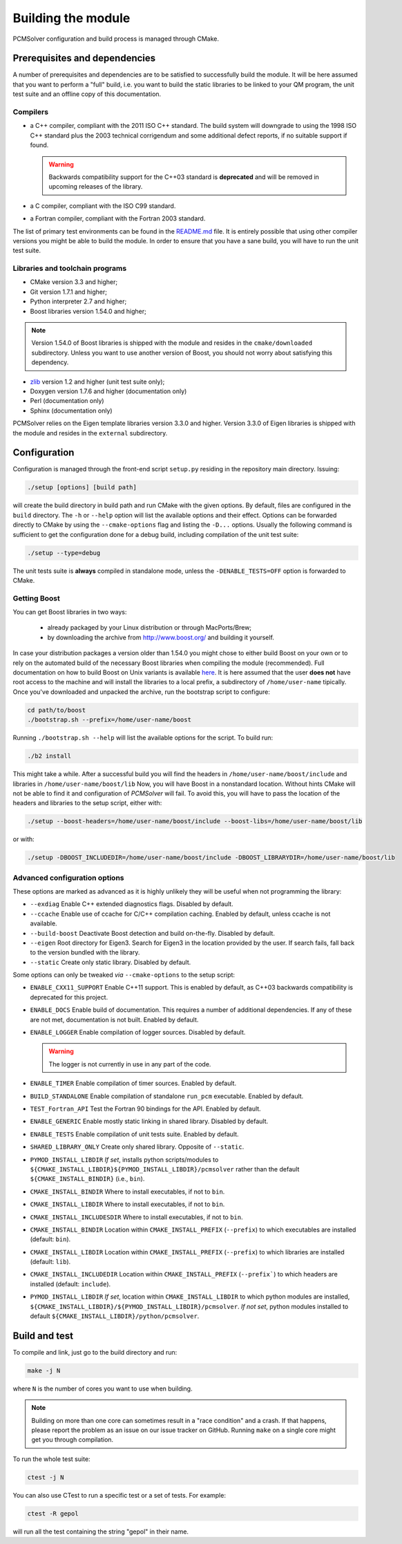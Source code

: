 Building the module
===================

PCMSolver configuration and build process is managed through CMake.

Prerequisites and dependencies
------------------------------

A number of prerequisites and dependencies are to be satisfied to successfully
build the module. It will be here assumed that you want to perform a "full"
build, i.e. you want to build the static libraries to be linked to your QM
program, the unit test suite and an offline copy of this documentation.

Compilers
~~~~~~~~~

+ a C++ compiler, compliant with the 2011 ISO C++ standard. The build system
  will downgrade to using the 1998 ISO C++ standard plus the 2003 technical
  corrigendum and some additional defect reports, if no suitable support if
  found.

  .. warning::

     Backwards compatibility support for the C++03 standard is **deprecated**
     and will be removed in upcoming releases of the library.

+ a C compiler, compliant with the ISO C99 standard.
+ a Fortran compiler, compliant with the Fortran 2003 standard.

The list of primary test environments can be found in the `README.md
<https://github.com/PCMSolver/pcmsolver/blob/master/README.md>`_ file. It is
entirely possible that using other compiler versions you might be able to build
the module. In order to ensure that you have a sane build, you will have to run
the unit test suite.

Libraries and toolchain programs
~~~~~~~~~~~~~~~~~~~~~~~~~~~~~~~~

+ CMake version 3.3 and higher;
+ Git version 1.7.1 and higher;
+ Python interpreter 2.7 and higher;
+ Boost libraries version 1.54.0 and higher;

.. note::

   Version 1.54.0 of Boost libraries is shipped with the module and resides in the ``cmake/downloaded`` subdirectory.
   Unless you want to use another version of Boost, you should not worry about satisfying this dependency.

+ `zlib <http://www.zlib.net/>`_ version 1.2 and higher (unit test suite only);
+ Doxygen version 1.7.6 and higher (documentation only)
+ Perl (documentation only)
+ Sphinx (documentation only)

PCMSolver relies on the Eigen template libraries version 3.3.0 and higher.
Version 3.3.0 of Eigen libraries is shipped with the module and resides in the ``external`` subdirectory.

Configuration
-------------

Configuration is managed through the front-end script ``setup.py`` residing in the
repository main directory. Issuing:

.. code-block:: bash

   ./setup [options] [build path]

will create the build directory in build path and run CMake with the given
options. By default, files are configured in the ``build`` directory. The ``-h`` or
``--help`` option will list the available options and their effect. Options can
be forwarded directly to CMake by using the ``--cmake-options`` flag and listing
the ``-D...`` options. Usually the following command is sufficient to get the
configuration done for a debug build, including compilation of the unit test
suite:

.. code-block:: bash

   ./setup --type=debug

The unit tests suite is **always** compiled in standalone mode, unless the
``-DENABLE_TESTS=OFF`` option is forwarded to CMake.

Getting Boost
~~~~~~~~~~~~~

You can get Boost libraries in two ways:

 + already packaged by your Linux distribution or through MacPorts/Brew;
 + by downloading the archive from http://www.boost.org/ and building it yourself.

In case your distribution packages a version older than 1.54.0 you might chose
to either build Boost on your own or to rely on the automated build of the
necessary Boost libraries when compiling the module (recommended).  Full
documentation on how to build Boost on Unix variants is available
`here <http://www.boost.org/doc/libs/1_56_0/more/getting_started/unix-variants.html>`_.
It is here assumed that the user **does not** have root access to the machine
and will install the libraries to a local prefix, a subdirectory of
``/home/user-name`` tipically.
Once you've downloaded and unpacked the archive, run the bootstrap script to configure:

.. code-block:: bash

   cd path/to/boost
   ./bootstrap.sh --prefix=/home/user-name/boost

Running ``./bootstrap.sh --help`` will list the available options for the script. To build run:

.. code-block:: bash

   ./b2 install

This might take a while. After a successful build you will find the headers in
``/home/user-name/boost/include`` and libraries in ``/home/user-name/boost/lib``
Now, you will have Boost in a nonstandard location. Without hints CMake will
not be able to find it and configuration of `PCMSolver` will fail.  To avoid
this, you will have to pass the location of the headers and libraries to the
setup script, either with:

.. code-block:: bash

   ./setup --boost-headers=/home/user-name/boost/include --boost-libs=/home/user-name/boost/lib

or with:

.. code-block:: bash

   ./setup -DBOOST_INCLUDEDIR=/home/user-name/boost/include -DBOOST_LIBRARYDIR=/home/user-name/boost/lib

Advanced configuration options
~~~~~~~~~~~~~~~~~~~~~~~~~~~~~~

These options are marked as advanced as it is highly unlikely they will
be useful when not programming the library:

* ``--exdiag`` Enable C++ extended diagnostics flags. Disabled by default.
* ``--ccache`` Enable use of ccache for C/C++ compilation caching.
  Enabled by default, unless ccache is not available.
* ``--build-boost`` Deactivate Boost detection and build on-the-fly. Disabled by default.
* ``--eigen`` Root directory for Eigen3. Search for Eigen3 in the location provided by the
  user. If search fails, fall back to the version bundled with the library.
* ``--static`` Create only static library. Disabled by default.

Some options can only be tweaked `via` ``--cmake-options`` to the setup script:

* ``ENABLE_CXX11_SUPPORT`` Enable C++11 support. This is enabled by default, as
  C++03 backwards compatibility is deprecated for this project.
* ``ENABLE_DOCS`` Enable build of documentation. This requires a number of additional dependencies.
  If any of these are not met, documentation is not built. Enabled by default.
* ``ENABLE_LOGGER`` Enable compilation of logger sources. Disabled by default.

  .. warning::

     The logger is not currently in use in any part of the code.

* ``ENABLE_TIMER`` Enable compilation of timer sources. Enabled by default.
* ``BUILD_STANDALONE`` Enable compilation of standalone ``run_pcm`` executable. Enabled by default.
* ``TEST_Fortran_API`` Test the Fortran 90 bindings for the API. Enabled by default.
* ``ENABLE_GENERIC`` Enable mostly static linking in shared library. Disabled by default.
* ``ENABLE_TESTS`` Enable compilation of unit tests suite. Enabled by default.
* ``SHARED_LIBRARY_ONLY`` Create only shared library. Opposite of ``--static``.
* ``PYMOD_INSTALL_LIBDIR`` *If set*, installs python scripts/modules to
  ``${CMAKE_INSTALL_LIBDIR}${PYMOD_INSTALL_LIBDIR}/pcmsolver`` rather than the
  default ``${CMAKE_INSTALL_BINDIR}`` (i.e., ``bin``).
* ``CMAKE_INSTALL_BINDIR`` Where to install executables, if not to ``bin``.
* ``CMAKE_INSTALL_LIBDIR`` Where to install executables, if not to ``bin``.
* ``CMAKE_INSTALL_INCLUDESDIR`` Where to install executables, if not to ``bin``.

* ``CMAKE_INSTALL_BINDIR`` Location within ``CMAKE_INSTALL_PREFIX`` (``--prefix``) to
  which executables are installed (default: ``bin``).
* ``CMAKE_INSTALL_LIBDIR`` Location within ``CMAKE_INSTALL_PREFIX`` (``--prefix``) to
  which libraries are installed (default: ``lib``).
* ``CMAKE_INSTALL_INCLUDEDIR`` Location within ``CMAKE_INSTALL_PREFIX`` (``--prefix```)
  to which headers are installed (default: ``include``).
* ``PYMOD_INSTALL_LIBDIR`` *If set*, location within ``CMAKE_INSTALL_LIBDIR`` to which
  python modules are installed,
  ``${CMAKE_INSTALL_LIBDIR}/${PYMOD_INSTALL_LIBDIR}/pcmsolver``. *If not set*,
  python modules installed to default ``${CMAKE_INSTALL_LIBDIR}/python/pcmsolver``.

Build and test
--------------

To compile and link, just go to the build directory and run:

.. code-block:: bash

   make -j N

where ``N`` is the number of cores you want to use when building.

.. note::

   Building on more than one core can sometimes result in a "race condition"
   and a crash. If that happens, please report the problem as an issue on our
   issue tracker on GitHub. Running ``make`` on a single core might get you through
   compilation.

To run the whole test suite:

.. code-block:: bash

   ctest -j N

You can also use CTest to run a specific test or a set of tests. For example:

.. code-block:: bash

   ctest -R gepol

will run all the test containing the string "gepol" in their name.

